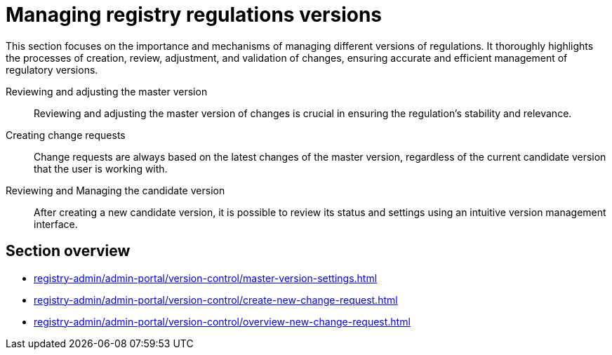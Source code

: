= Managing registry regulations versions

This section focuses on the importance and mechanisms of managing different versions of regulations. It thoroughly highlights the processes of creation, review, adjustment, and validation of changes, ensuring accurate and efficient management of regulatory versions.

Reviewing and adjusting the master version ::
Reviewing and adjusting the master version of changes is crucial in ensuring the regulation's stability and relevance.

Creating change requests ::
Change requests are always based on the latest changes of the master version, regardless of the current candidate version that the user is working with.

Reviewing and Managing the candidate version ::
After creating a new candidate version, it is possible to review its status and settings using an intuitive version management interface.

== Section overview

* xref:registry-admin/admin-portal/version-control/master-version-settings.adoc[]
* xref:registry-admin/admin-portal/version-control/create-new-change-request.adoc[]
* xref:registry-admin/admin-portal/version-control/overview-new-change-request.adoc[]
